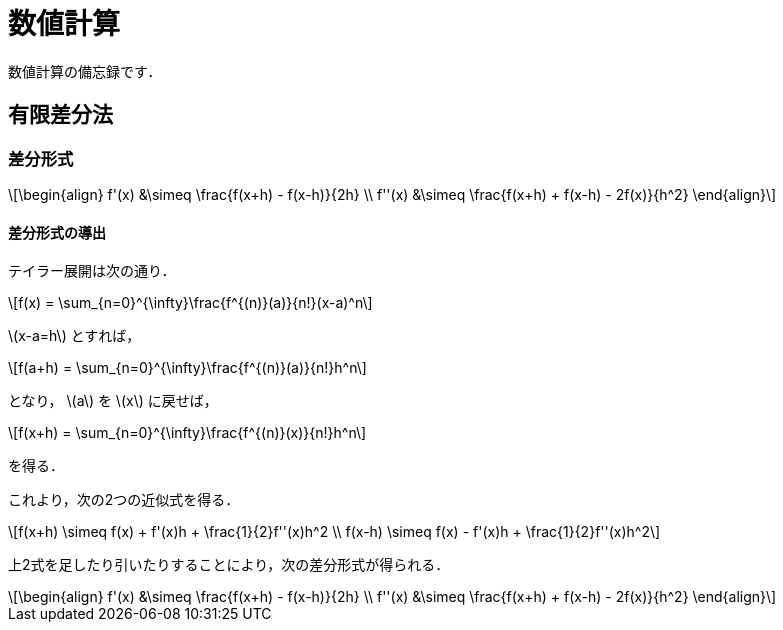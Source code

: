 = 数値計算
:description: 数値計算の備忘録．

数値計算の備忘録です．

== 有限差分法

=== 差分形式

[latexmath]
++++
\begin{align}
f'(x) &\simeq \frac{f(x+h) - f(x-h)}{2h} \\
f''(x) &\simeq \frac{f(x+h) + f(x-h) - 2f(x)}{h^2}
\end{align}
++++

==== 差分形式の導出

テイラー展開は次の通り．

[latexmath]
++++
f(x) = \sum_{n=0}^{\infty}\frac{f^{(n)}(a)}{n!}(x-a)^n
++++

latexmath:[x-a=h] とすれば，

[latexmath]
++++
f(a+h) = \sum_{n=0}^{\infty}\frac{f^{(n)}(a)}{n!}h^n
++++

となり， latexmath:[a] を latexmath:[x] に戻せば，

[latexmath]
++++
f(x+h) = \sum_{n=0}^{\infty}\frac{f^{(n)}(x)}{n!}h^n
++++

を得る．

これより，次の2つの近似式を得る．

[latexmath]
++++
f(x+h) \simeq f(x) + f'(x)h + \frac{1}{2}f''(x)h^2 \\
f(x-h) \simeq f(x) - f'(x)h + \frac{1}{2}f''(x)h^2
++++

上2式を足したり引いたりすることにより，次の差分形式が得られる．

[latexmath]
++++
\begin{align}
f'(x) &\simeq \frac{f(x+h) - f(x-h)}{2h} \\
f''(x) &\simeq \frac{f(x+h) + f(x-h) - 2f(x)}{h^2}
\end{align}
++++
